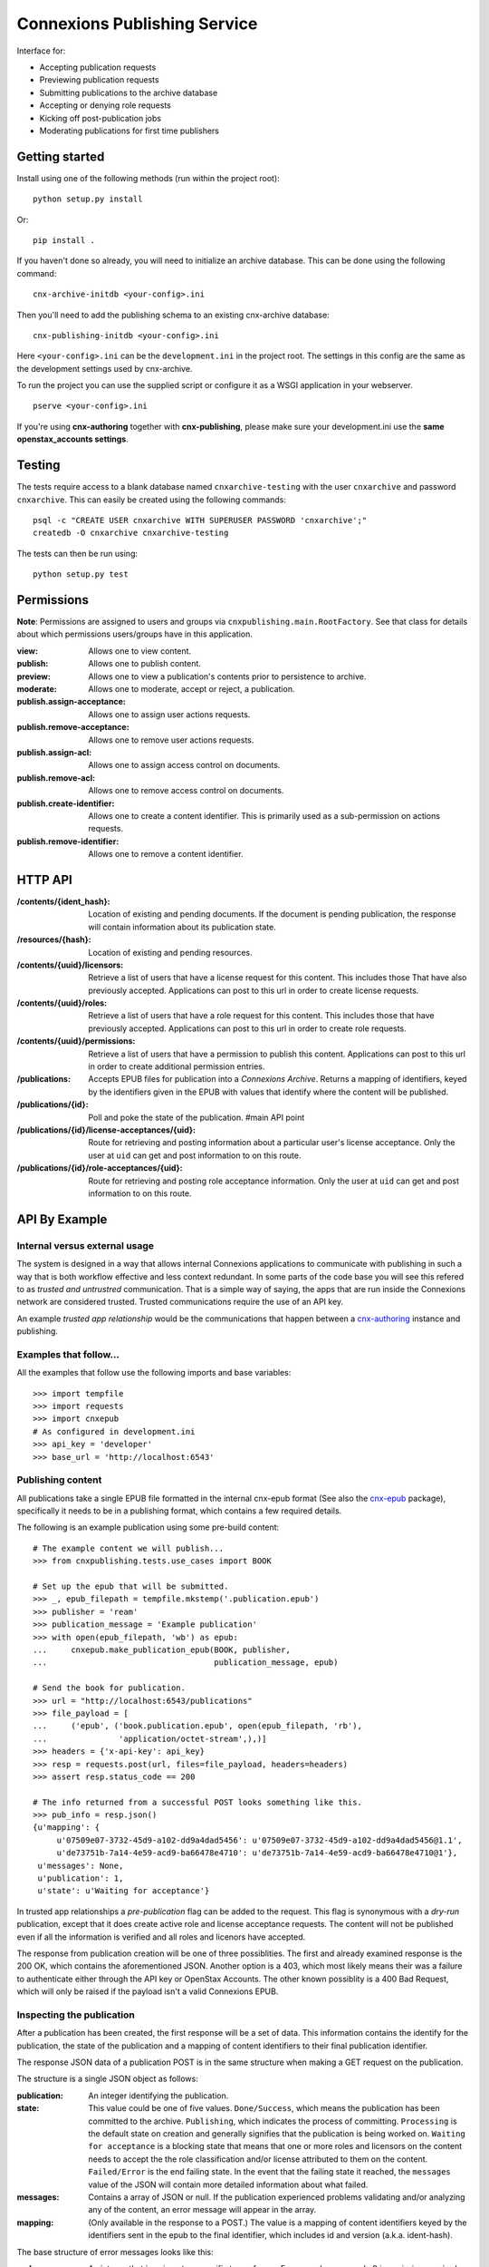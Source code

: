 .. Note that the reStructuredText (rst) 'note' directive is not used,
   because github does not style these in a way that makes them obvious.
   If this document is ever put into a sphinx scroll,
   therefore outside of the github readme,
   the adjustment should be made to make notes use the rst 'note' directive.

.. _cnx-epub: https://github.com/connexions/cnx-epub/
.. _cnx-authoring: https://github.com/connexions/cnx-authoring/

=============================
Connexions Publishing Service
=============================

.. image:: https://travis-ci.org/Connexions/cnx-publishing.svg
   :target: https://travis-ci.org/Connexions/cnx-publishing

.. image:: https://coveralls.io/repos/Connexions/cnx-publishing/badge.png?branch=master
  :target: https://coveralls.io/r/Connexions/cnx-publishing?branch=master

Interface for:

- Accepting publication requests
- Previewing publication requests
- Submitting publications to the archive database
- Accepting or denying role requests
- Kicking off post-publication jobs 
- Moderating publications for first time publishers

Getting started
---------------

Install using one of the following methods (run within the project root)::

    python setup.py install

Or::

    pip install .

If you haven't done so already, you will need to initialize an archive
database. This can be done using the following command::

    cnx-archive-initdb <your-config>.ini

Then you'll need to add the publishing schema to an existing
cnx-archive database::

    cnx-publishing-initdb <your-config>.ini

Here ``<your-config>.ini`` can be the ``development.ini`` in the project root.
The settings in this config are the same as the development settings used
by cnx-archive.

To run the project you can use the supplied script or configure it as a WSGI
application in your webserver.
::

    pserve <your-config>.ini

If you're using **cnx-authoring** together with **cnx-publishing**, please make sure
your development.ini use the **same openstax_accounts settings**.

Testing
-------

The tests require access to a blank database named ``cnxarchive-testing``
with the user ``cnxarchive`` and password ``cnxarchive``. This can easily
be created using the following commands::

    psql -c "CREATE USER cnxarchive WITH SUPERUSER PASSWORD 'cnxarchive';"
    createdb -O cnxarchive cnxarchive-testing

The tests can then be run using::

    python setup.py test

Permissions
-----------

**Note**: Permissions are assigned to users and groups via
``cnxpublishing.main.RootFactory``. See that class for details about
which permissions users/groups have in this application.

:view: Allows one to view content.
:publish: Allows one to publish content.
:preview: Allows one to view a publication's contents prior
    to persistence to archive.
:moderate: Allows one to moderate, accept or reject, a publication.

:publish.assign-acceptance: Allows one to assign user actions requests.
:publish.remove-acceptance: Allows one to remove user actions requests.
:publish.assign-acl: Allows one to assign access control on documents.
:publish.remove-acl: Allows one to remove access control on documents.
:publish.create-identifier: Allows one to create a content identifier.
    This is primarily used as a sub-permission on actions requests.
:publish.remove-identifier: Allows one to remove a content identifier.

HTTP API
--------

:/contents/{ident_hash}: Location of existing and pending documents.
                         If the document is pending publication, the response
                         will contain information about its publication state.

:/resources/{hash}: Location of existing and pending resources.

:/contents/{uuid}/licensors: Retrieve a list of users that have a license
                             request for this content. This includes those
                             That have also previously accepted.
                             Applications can post to this url in order
                             to create license requests.

:/contents/{uuid}/roles: Retrieve a list of users that have a role request
                         for this content. This includes those that have
                         previously accepted.
                         Applications can post to this url in order
                         to create role requests.

:/contents/{uuid}/permissions: Retrieve a list of users that have a permission
                               to publish this content.
                               Applications can post to this url in order
                               to create additional permission entries.

:/publications: Accepts EPUB files for publication into a *Connexions Archive*.
                Returns a mapping of identifiers, keyed by the identifiers given
                in the EPUB with values that identify where the content will be
                published.

:/publications/{id}: Poll and poke the state of the publication. #main API point

:/publications/{id}/license-acceptances/{uid}: Route for retrieving and posting
    information about a particular user's license acceptance. Only the user
    at ``uid`` can get and post information to on this route.

:/publications/{id}/role-acceptances/{uid}: Route for retrieving and posting
    role acceptance information. Only the user at ``uid`` can get and post
    information to on this route.


API By Example
--------------


Internal versus external usage
~~~~~~~~~~~~~~~~~~~~~~~~~~~~~~

The system is designed in a way that allows internal Connexions applications
to communicate with publishing in such a way that is both workflow effective
and less context redundant. In some parts of the code base you will see
this refered to as *trusted and untrustred* communication. That is a simple
way of saying, the apps that are run inside the Connexions network are
considered trusted. Trusted communications require the use of an API key.

An example *trusted app relationship* would be the communications
that happen between a cnx-authoring_ instance and publishing.

Examples that follow...
~~~~~~~~~~~~~~~~~~~~~~~

All the examples that follow use the following imports and base
variables::

    >>> import tempfile
    >>> import requests
    >>> import cnxepub
    # As configured in development.ini
    >>> api_key = 'developer'
    >>> base_url = 'http://localhost:6543'

Publishing content
~~~~~~~~~~~~~~~~~~

All publications take a single EPUB file formatted in the internal cnx-epub
format (See also the cnx-epub_ package), specifically it needs to be in
a publishing format, which contains a few required details.

The following is an example publication using some pre-build content::

    # The example content we will publish...
    >>> from cnxpublishing.tests.use_cases import BOOK

    # Set up the epub that will be submitted.
    >>> _, epub_filepath = tempfile.mkstemp('.publication.epub')
    >>> publisher = 'ream'
    >>> publication_message = 'Example publication'
    >>> with open(epub_filepath, 'wb') as epub:
    ...     cnxepub.make_publication_epub(BOOK, publisher,
    ...                                   publication_message, epub)

    # Send the book for publication.
    >>> url = "http://localhost:6543/publications"
    >>> file_payload = [
    ...     ('epub', ('book.publication.epub', open(epub_filepath, 'rb'),
    ...               'application/octet-stream',),)]
    >>> headers = {'x-api-key': api_key}
    >>> resp = requests.post(url, files=file_payload, headers=headers)
    >>> assert resp.status_code == 200

    # The info returned from a successful POST looks something like this.
    >>> pub_info = resp.json()
    {u'mapping': {
         u'07509e07-3732-45d9-a102-dd9a4dad5456': u'07509e07-3732-45d9-a102-dd9a4dad5456@1.1',
         u'de73751b-7a14-4e59-acd9-ba66478e4710': u'de73751b-7a14-4e59-acd9-ba66478e4710@1'},
     u'messages': None,
     u'publication': 1,
     u'state': u'Waiting for acceptance'}

In trusted app relationships a *pre-publication* flag can be added to
the request. This flag is synonymous with a *dry-run* publication,
except that it does create active role and license acceptance requests.
The content will not be published even if all the information is verified
and all roles and licenors have accepted.

The response from publication creation will be one of three possiblities.
The first and already examined response is the 200 OK, which contains
the aforementioned JSON. Another option is a 403, which most likely
means their was a failure to authenticate either through the API key
or OpenStax Accounts. The other known possiblity is a 400 Bad Request,
which will only be raised if the payload isn't a valid Connexions EPUB.

Inspecting the publication
~~~~~~~~~~~~~~~~~~~~~~~~~~

After a publication has been created, the first response will be a set
of data. This information contains the identify for the publication,
the state of the publication and a mapping of content identifiers to
their final publication identifier.

The response JSON data of a publication POST is in the same
structure when making a GET request on the publication.

The structure is a single JSON object as follows:

:publication: An integer identifying the publication.
:state:  This value could be one of five values.
    ``Done/Success``, which means the publication has been committed
    to the archive.
    ``Publishing``, which indicates the process of committing.
    ``Processing`` is the default state on creation and generally signifies
    that the publication is being worked on.
    ``Waiting for acceptance`` is a blocking state that means that one
    or more roles and licensors on the content needs to accept the
    the role classification and/or license attributed to them
    on the content.
    ``Failed/Error`` is the end failing state. In the event that
    the failing state it reached, the ``messages`` value of the JSON will
    contain more detailed information about what failed.
:messages: Contains a array of JSON or null. If the publication experienced
    problems validating and/or analyzing any of the content, an error message
    will appear in the array.
:mapping: (Only available in the response to a POST.) The value is
    a mapping of content identifiers keyed by the identifiers
    sent in the epub to the final identifier, which includes id and version
    (a.k.a. ident-hash).

The base structure of error messages looks like this:

:code: An integer that is unique to a specific type of error. For example,
    error code 9 is a missing required metadata error.
:type: A string that represent the error's type. This is typically the
    name of the exception as it appears in the Python code.
:publication_id: The publication this exception belongs to.
    This is not particularly useful to those externally reading the data.
:epub_filename: The name of the document as it appears in the epub file.
    This is usually never supplied, unless the document cannot be read.
:pending_document_id: The identifier used internally by publishing
    that points to the pending document/binder.
    This is not particularly useful to those externally reading the data.
:pending_ident_hash: This is the identifier of the would be published content.
    One can reverse map this identifier to their own using the mapping
    in the publiation POST response.

Additional key value pairs are added to the error message based on type.
For example, a code 8 'NotAllowed' error would also contain
a ``uuid`` and it's value, where the value is the UUID of the would be
published content.

Adjusting publication permissions
~~~~~~~~~~~~~~~~~~~~~~~~~~~~~~~~~

As part of the intial publication, the publisher is entered into
the interal permissions system as having the publish permission
for the epub's content(s). Any additions need to be handled
via a separate API call.

We can take a look at the users that have permissions on a piece of
content using the ``/contents/{id}/permissions`` path. For example::

    >>> uuid = 'de73751b-7a14-4e59-acd9-ba66478e4710'
    >>> url = "{}/contents/{}/permissions".format(base_url, uuid)
    >>> resp = requests.get(url)
    >>> resp.json()
    [{u'permission': u'publish',
      u'uid': u'ream',
      u'uuid': u'de73751b-7a14-4e59-acd9-ba66478e4710'}]

To give the user 'rings'
the publishing ability on a specific piece of content::

    >>> headers = {'x-api-key': api_key, 'content-type': 'application/json'}
    >>> data = [{'uid': 'rings', 'permission': 'publish'}]
    >>> resp = requests.post(url, headers=headers, data=json.dumps(data))
    >>> assert resp.status_code == 202
    >>> requests.get(url).json()
    [{u'permission': u'publish',
      u'uid': u'ream',
      u'uuid': u'de73751b-7a14-4e59-acd9-ba66478e4710'},
     {u'permission': u'publish',
      u'uid': u'rings',
      u'uuid': u'de73751b-7a14-4e59-acd9-ba66478e4710'}]

And removal is the opposite of an addition. For example, to remove
publish permission for the user 'rings'::

    >>> resp = requests.delete(url, headers=headers, data=json.dumps(data))
    >>> assert resp.status_code == 200
    >>> requests.get(url).json()
    [{u'permission': u'publish',
      u'uid': u'ream',
      u'uuid': u'de73751b-7a14-4e59-acd9-ba66478e4710'}]


Checking role and license acceptance
~~~~~~~~~~~~~~~~~~~~~~~~~~~~~~~~~~~~

Before any publication can be commited to the archive,
the attributed role(s) (e.g. author, illustrator, etc.) must be accepted.
Furthermore, all roles must accept the license.

Only trusted applications can dictate role and license acceptance,
but the viewing of the acceptance list is publically accessible.

To view the current roles and license acceptance use the
``/contents/{id}/roles`` and ``/contents/{id}/licensors``, respectively.

::

    >>> url = "{}/contents/{}/roles".format(base_url, uuid)
    >>> requests.get(url).json()
    [{u'has_accepted': None,
      u'role': u'Author',
      u'uid': u'charrose',
      u'uuid': u'de73751b-7a14-4e59-acd9-ba66478e4710'},
     {u'has_accepted': None,
      u'role': u'Illustrator',
      u'uid': u'frahablar',
      u'uuid': u'de73751b-7a14-4e59-acd9-ba66478e4710'},
     {u'has_accepted': None,
      u'role': u'Translator',
      u'uid': u'frahablar',
      u'uuid': u'de73751b-7a14-4e59-acd9-ba66478e4710'},
     ...]

    >>> url = "{}/contents/{}/licensors".format(base_url, uuid)
    >>> requests.get(url).json()
    {u'license_url': u'http://creativecommons.org/licenses/by/4.0/',
     u'licensors': [{u'has_accepted': None,
       u'uid': u'charrose',
       u'uuid': u'de73751b-7a14-4e59-acd9-ba66478e4710'},
      {u'has_accepted': None,
       u'uid': u'frahablar',
       u'uuid': u'de73751b-7a14-4e59-acd9-ba66478e4710'},
      ...]}

Adjusting role and license acceptance
~~~~~~~~~~~~~~~~~~~~~~~~~~~~~~~~~~~~~

The same data format in the response to a GET for role and license
acceptance can be used to create and delete them.

To adjust and add a new role::

    >>> url = "{}/contents/{}/roles".format(base_url, uuid)
    >>> headers = {'x-api-key': api_key, 'content-type': 'application/json'}
    >>> data = [{'uid': 'charrose', 'role': 'Author', 'has_accepted': True}]
    >>> resp = requests.post(url, data=json.dumps(data), headers=headers)
    >>> assert resp.status_code == 202
    >>> requests.get(url).json()
    [{u'has_accepted': True,
      u'role': u'Author',
      u'uid': u'charrose',
      u'uuid': u'de73751b-7a14-4e59-acd9-ba66478e4710'},
     {u'has_accepted': None,
      u'role': u'Illustrator',
      u'uid': u'frahablar',
      u'uuid': u'de73751b-7a14-4e59-acd9-ba66478e4710'},
     {u'has_accepted': None,
      u'role': u'Translator',
      u'uid': u'frahablar',
      u'uuid': u'de73751b-7a14-4e59-acd9-ba66478e4710'},
     ...]

And deletion is very similar::

    >>> data = [{'uid': 'frahablar', 'role': 'Translator'}]
    >>> resp = requests.delete(url, data=json.dumps(data), headers=headers)
    >>> assert resp.status_code == 200
    >>> requests.get(url).json()
    [{u'has_accepted': True,
      u'role': u'Author',
      u'uid': u'charrose',
      u'uuid': u'de73751b-7a14-4e59-acd9-ba66478e4710'},
     {u'has_accepted': None,
      u'role': u'Illustrator',
      u'uid': u'frahablar',
      u'uuid': u'de73751b-7a14-4e59-acd9-ba66478e4710'},
     ...]

Manipulating license accept is very similar to role acceptance.
The only major differences are the wrapping JSON around the acceptances
(found in the ``licensors`` value) and the lack of a role in the acceptance
JSON values. Note, the ``license_url`` value is important, because if it
is changed, it will flush all the acceptances to an unknown state.
Here is an example of how this would look::

    >>> url = "{}/contents/{}/licensors".format(base_url, uuid)
    >>> headers = {'x-api-key': api_key, 'content-type': 'application/json'}
    >>> requests.get(url).json()
    {u'license_url': u'http://creativecommons.org/licenses/by/4.0/',
     u'licensors': [{u'has_accepted': None,
       u'uid': u'charrose',
       u'uuid': u'de73751b-7a14-4e59-acd9-ba66478e4710'},
      {u'has_accepted': None,
       u'uid': u'frahablar',
       u'uuid': u'de73751b-7a14-4e59-acd9-ba66478e4710'},
      ...]}

    >>> data = {
    ...     'license_url': 'http://creativecommons.org/licenses/by/4.0/',
    ...     'licensors': [{'uid': 'frahablar', 'has_accepted': False}]}
    >>> resp = requests.post(url, data=json.dumps(data), headers=headers)
    >>> assert resp.status_code == 202
    >>> data = {'licensors': [{'uid': 'charrose'}]
    >>> resp = requests.delete(url, data=json.dumps(data), headers=headers)
    >>> assert resp.status_code == 200
    >>> requests.get(url).json()
    {u'license_url': u'http://creativecommons.org/licenses/by/4.0/',
     u'licensors': [{u'has_accepted': None,
       u'uid': u'charrose',
       u'uuid': u'de73751b-7a14-4e59-acd9-ba66478e4710'},
      ...]}

Creating identifiers on-the-fly
~~~~~~~~~~~~~~~~~~~~~~~~~~~~~~~

Only trusted applications, those are applications run within the Connexions
network, are able to create identifiers on-the-fly. This simply means
that if content 'xyz123' doesn't exist at '/contents/xyz123', the application
can create a stub for it.

The roles and license accpetance routes as well as the permissions route can
create identifiers where one previously did not exist.

::

    >>> uuid = '7a268e3a-1e3a-4f4d-aaab-5ecd046187c1'
    >>> url = '{}/contents/{}/permissions'.format(base_url, uuid)
    >>> headers = {
    ...     'x-api-key': 'b07',  # b07 is a trusted app in development.ini
    ...     'content-type': 'application/json'}
    >>> assert requests.get(url).status_code == 404
    >>> resp = request.post(url, data=json.dumps(data), headers=headers)
    >>> assert resp.status_code == 202
    >>> requests.get(url).json()
    [{u'permission': u'publish',
      u'uid': u'impicky',
      u'uuid': u'7a268e3a-1e3a-4f4d-aaab-5ecd046187c1'}]

License
-------

This software is subject to the provisions of the GNU Affero General
Public License Version 3.0 (AGPL). See license.txt for details.
Copyright (c) 2013 Rice University
